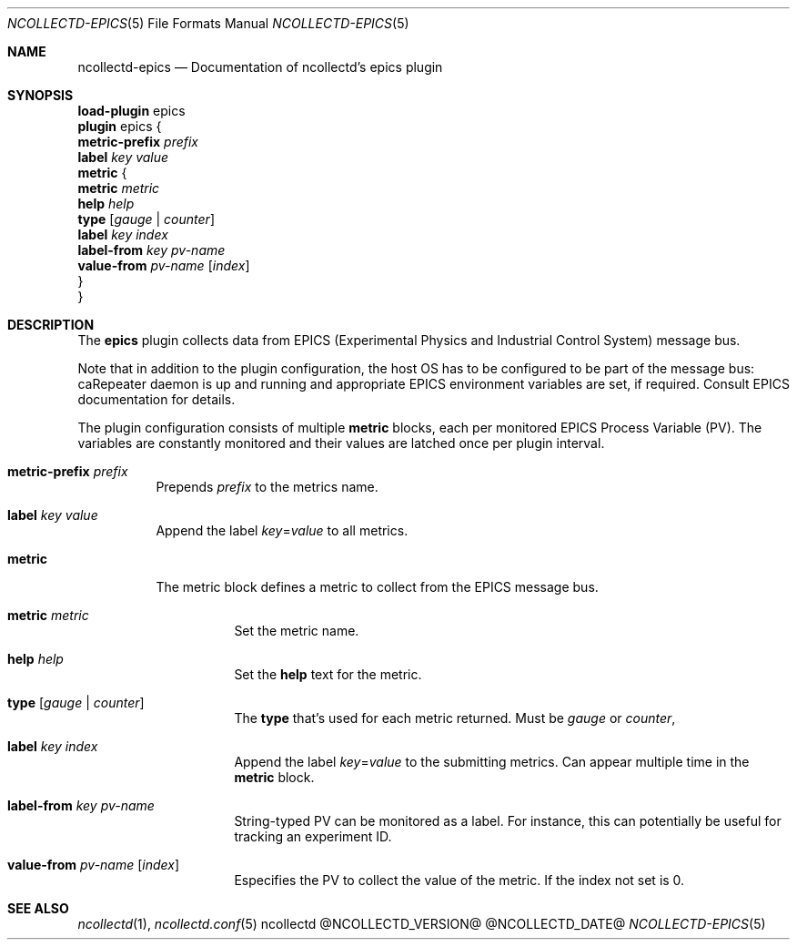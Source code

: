 .\" SPDX-License-Identifier: GPL-2.0-only
.Dd @NCOLLECTD_DATE@
.Dt NCOLLECTD-EPICS 5
.Os ncollectd @NCOLLECTD_VERSION@
.Sh NAME
.Nm ncollectd-epics
.Nd Documentation of ncollectd's epics plugin
.Sh SYNOPSIS
.Bd -literal -compact
\fBload-plugin\fP epics
\fBplugin\fP epics {
    \fBmetric-prefix\fP \fIprefix\fP
    \fBlabel\fP \fIkey\fP \fIvalue\fP
    \fBmetric\fP {
        \fBmetric\fP \fImetric\fP
        \fBhelp\fP \fIhelp\fP
        \fBtype\fP [\fIgauge\fP | \fIcounter\fP]
        \fBlabel\fP \fIkey\fP \fIindex\fP
        \fBlabel-from\fP \fIkey\fP \fIpv-name\fP
        \fBvalue-from\fP \fIpv-name\fP [\fIindex\fP]
    }
}
.Ed
.Sh DESCRIPTION
The \fBepics\fP plugin collects data from EPICS (Experimental Physics and
Industrial Control System) message bus.
.Pp
Note that in addition to the plugin configuration, the host OS has to be
configured to be part of the message bus: caRepeater daemon is up and running
and appropriate EPICS environment variables are set, if required.
Consult EPICS documentation for details.
.Pp
The plugin configuration consists of multiple \fBmetric\fP blocks,
each per monitored EPICS Process Variable (PV).
The variables are constantly monitored and their values are latched once per
plugin interval.
.Bl -tag -width Ds
.It \fBmetric-prefix\fP \fIprefix\fP
Prepends \fIprefix\fP to the metrics name.
.It \fBlabel\fP \fIkey\fP \fIvalue\fP
Append the label \fIkey\fP=\fIvalue\fP to all metrics.
.It \fBmetric\fP
The metric block defines a metric to collect from the EPICS message bus.
.Bl -tag -width Ds
.It \fBmetric\fP \fImetric\fP
Set the metric name.
.It \fBhelp\fP \fIhelp\fP
Set the \fBhelp\fP text for the metric.
.It \fBtype\fP [\fIgauge\fP | \fIcounter\fP]
The \fBtype\fP that's used for each metric returned.
Must be \fIgauge\fP or \fIcounter\fP,
.It \fBlabel\fP \fIkey\fP \fIindex\fP
Append the label \fIkey\fP=\fIvalue\fP to the submitting metrics.
Can appear multiple time in the \fBmetric\fP block.
.It \fBlabel-from\fP \fIkey\fP \fIpv-name\fP
String-typed PV can be monitored as a label.
For instance, this can potentially be useful for tracking an experiment ID.
.It \fBvalue-from\fP \fIpv-name\fP [\fIindex\fP]
Especifies the PV to collect the value of the metric.
If the index not set is 0.
.El
.El
.Sh "SEE ALSO"
.Xr ncollectd 1 ,
.Xr ncollectd.conf 5
